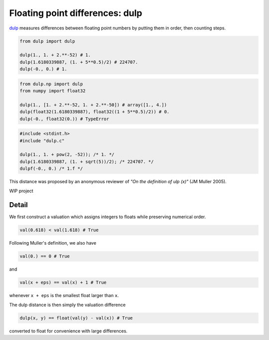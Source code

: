 .. highlight:: rst

.. role:: python(code)
    :language: python

Floating point differences: dulp
================================

`dulp`_ measures differences between floating point numbers by 
putting them in order, then counting steps.

.. code-block:: python

    from dulp import dulp
    
    dulp(1., 1. + 2.**-52) # 1.
    dulp(1.6180339887, (1. + 5**0.5)/2) # 224707.
    dulp(-0., 0.) # 1.

    
.. raw:: html

   <details>
   <summary><b>numpy</b></summary>

.. code-block:: python

    from dulp.np import dulp
    from numpy import float32
    
    dulp(1., [1. + 2.**-52, 1. + 2.**-50]) # array([1., 4.])
    dulp(float32(1.6180339887), float32((1 + 5**0.5)/2)) # 0.
    dulp(-0., float32(0.)) # TypeError

.. raw:: html

   </details>
   
.. raw:: html

   <details>
   <summary><b>C</b></summary>

.. code-block:: C

    #include <stdint.h>
    #include "dulp.c"
    
    dulp(1., 1. + pow(2, -52)); /* 1. */
    dulp(1.6180339887, (1. + sqrt(5))/2); /* 224707. */
    dulpf(-0., 0.) /* 1.f */

.. raw:: html

   </details>

This distance was proposed by an anonymous reviewer of
*"On the definition of ulp (x)"* (JM Muller 2005).


WIP project

Detail
------

We first construct a valuation which assigns integers to floats
while preserving numerical order.

.. code-block:: python

    val(0.618) < val(1.618) # True
    
Following Muller's definition, we also have

.. code-block:: python

    val(0.) == 0 # True
    
and

.. code-block:: python

    val(x + eps) == val(x) + 1 # True

whenever ``x + eps`` is the smallest float larger than ``x``.

The dulp distance is then simply the valuation difference

.. code-block:: python

    dulp(x, y) == float(val(y) - val(x)) # True

converted to float for convenience with large differences.


.. _`dulp`: https://github.com/Rupt/dulp
